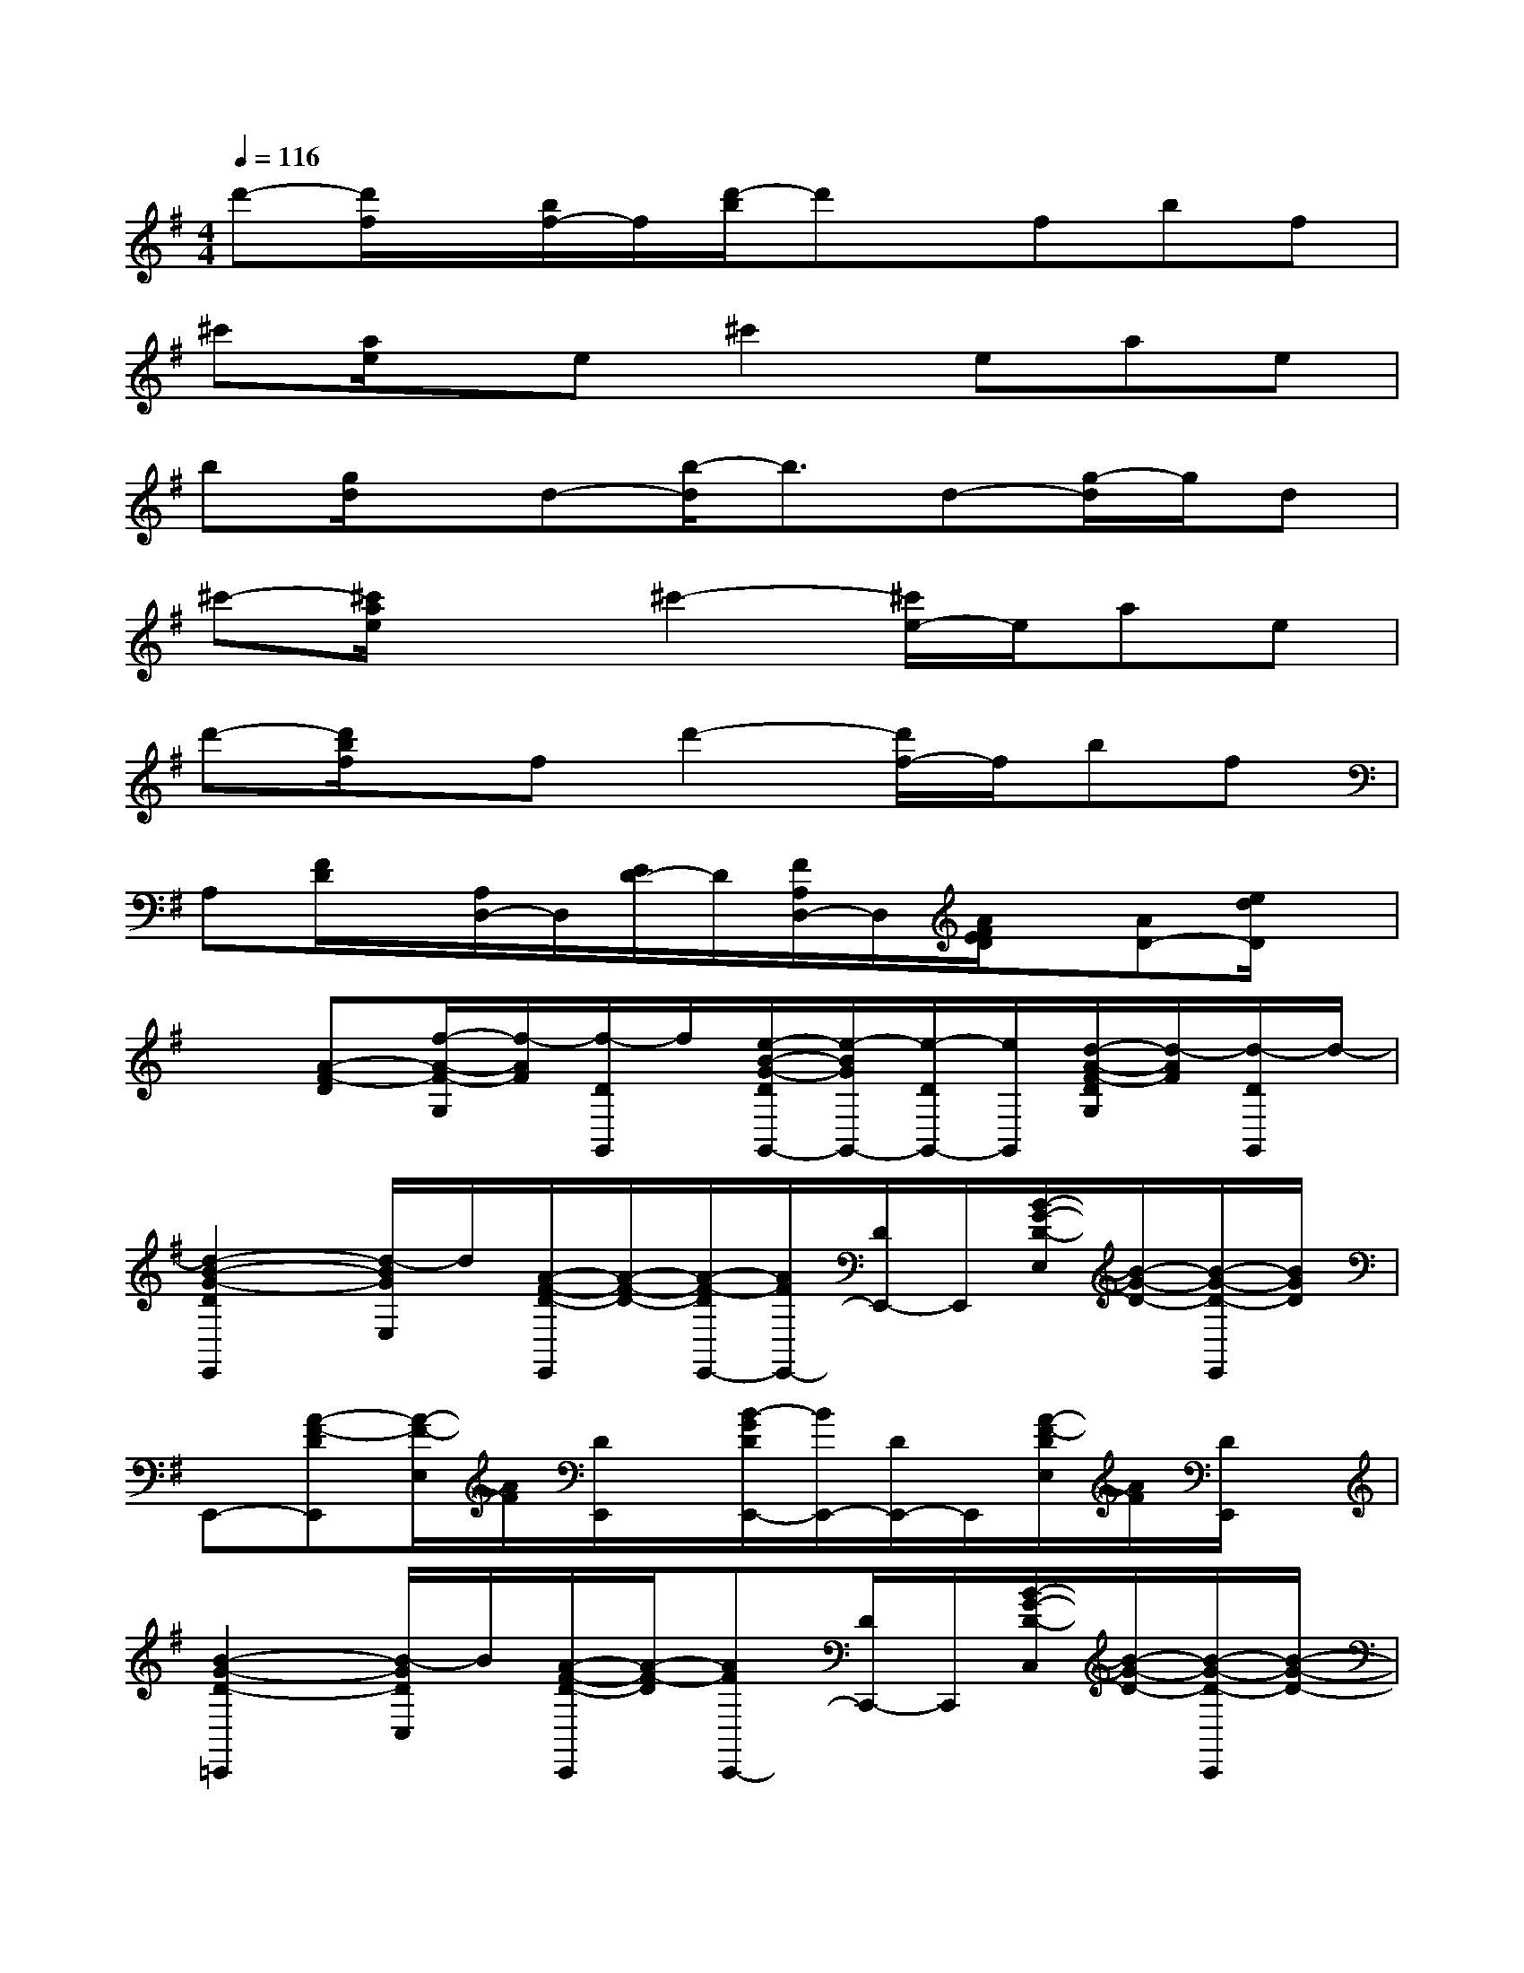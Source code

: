 X:1
T:
M:4/4
L:1/8
Q:1/4=116
K:G%1sharps
V:1
d'-[d'/2f/2]x/2[b/2f/2-]f/2[d'/2-b/2]d'x/2fbf|
^c'[a/2e/2]x/2e^c'2eae|
b[g/2d/2]x/2d-[b/2-d/2]b3/2d-[g/2-d/2]g/2d|
^c'-[^c'/2a/2e/2]x3/2^c'2-[^c'/2e/2-]e/2ae|
d'-[d'/2b/2f/2]x/2fd'2-[d'/2f/2-]f/2bf|
A,[F/2D/2]x/2[A,/2D,/2-]D,/2[E/2D/2-]D/2[F/2A,/2D,/2-]D,/2[A/2F/2E/2D/2]x/2[AD-][e/2d/2D/2]x/2|
x[A-F-D][f/2-A/2-F/2-G,/2][f/2-A/2F/2][f/2-D/2G,,/2]f/2[e/2-B/2-G/2-D/2G,,/2-][e/2-B/2G/2G,,/2-][e/2-D/2G,,/2-][e/2G,,/2][d/2-A/2-F/2-D/2G,/2][d/2-A/2F/2][d/2-D/2G,,/2]d/2-|
[d2-B2-G2-D2E,,2][d/2-B/2G/2E,/2]d/2[A/2-F/2-D/2-E,,/2][A/2-F/2-D/2-][A/2-F/2-D/2E,,/2-][A/2F/2E,,/2-][D/2E,,/2-]E,,/2[B/2-G/2-D/2-E,/2][B/2-G/2-D/2-][B/2-G/2-D/2-E,,/2][B/2G/2D/2]|
E,,-[A-F-DE,,][A/2-F/2-E,/2][A/2F/2][D/2E,,/2]x/2[B/2-G/2D/2E,,/2-][B/2E,,/2-][D/2E,,/2-]E,,/2[A/2-F/2-D/2E,/2][A/2F/2][D/2E,,/2]x/2|
[B2-G2-D2-=C,,2][B/2-G/2D/2C,/2]B/2[A/2-F/2-D/2-C,,/2][A/2-F/2-D/2][AFC,,-][D/2C,,/2-]C,,/2[B/2-G/2-D/2-C,/2][B/2-G/2-D/2-][B/2-G/2-D/2-C,,/2][B/2-G/2-D/2-]|
[B/2G/2D/2C,,/2-]C,,/2-[A/2-F/2-D/2-C,,/2][A/2-F/2-D/2][A/2-F/2-C,/2][A/2F/2][D/2C,,/2]x/2[B/2-G/2-D/2C,,/2-][B/2G/2C,,/2-][D/2C,,/2]x/2[A/2F/2D/2C,/2]x/2[A/2-F/2-D/2-C,,/2][A/2-F/2-D/2]|
[A/2F/2-D,,/2-][F/2D,,/2-][D/2D,,/2-]D,,/2[B/2-G/2-D/2D,/2][B/2G/2][D/2D,,/2]x/2[A3/2-F3/2-D3/2D,,3/2-][A/2F/2D,,/2][D/2D,/2]x/2[B/2-G/2-D/2-D,,/2][B/2-G/2-D/2-]|
[B/2G/2D/2D,,/2-]D,,/2-[BGDD,,][F/2-D/2D,/2D,,/2]F/2D/2x/2[B/2-G/2D/2D,,/2-][B/2-D,,/2-][B/2D/2D,,/2-]D,,/2[A/2-F/2-D/2-D,/2][A/2F/2-D/2][F/2D/2D,,/2]x/2|
[B2-G2-D2-G,,2][B/2G/2D/2G,/2]x/2[A/2-F/2-D/2-G,,/2][A/2-F/2-D/2-][A/2-F/2-D/2G,,/2-][A/2F/2G,,/2-][D/2G,,/2-]G,,/2[B/2-G/2-D/2-G,/2][B/2-G/2-D/2-][B/2-G/2-D/2-G,,/2][B/2-G/2-D/2-]|
[B/2G/2D/2G,,/2-]G,,/2-[A-F-D-G,,][A/2-F/2-D/2G,/2-][A/2F/2G,/2][D/2-G,,/2]D/2-[B/2-G/2-D/2G,,/2-][B/2G/2G,,/2-][D/2G,,/2-]G,,/2[A/2-F/2-D/2G,/2][A/2F/2][D/2G,,/2]x/2|
[B2-G2-D2-E,,2][B/2-G/2D/2E,/2]B/2[A/2-F/2-D/2-E,,/2][A/2-F/2-D/2][AFE,,-][D/2E,,/2-]E,,/2[B/2-G/2-D/2-E,/2][B/2-G/2-D/2-][B/2-G/2-D/2-E,,/2][B/2G/2-D/2-]